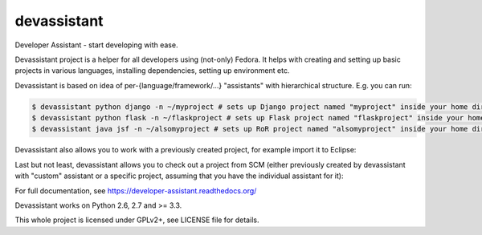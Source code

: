 devassistant
============

Developer Assistant - start developing with ease.

Devassistant project is a helper for all developers using (not-only) Fedora. It helps with creating and setting up basic projects in various languages, installing dependencies, setting up environment etc.

Devassistant is based on idea of per-{language/framework/...} "assistants" with hierarchical structure. E.g. you can run:

.. code:: sh

  $ devassistant python django -n ~/myproject # sets up Django project named "myproject" inside your home dir
  $ devassistant python flask -n ~/flaskproject # sets up Flask project named "flaskproject" inside your home dir
  $ devassistant java jsf -n ~/alsomyproject # sets up RoR project named "alsomyproject" inside your home dir

Devassistant also allows you to work with a previously created project, for example import it to Eclipse:

.. code:: sh
  $ devassistant-modify eclipse # run in project dir or use -p to specify path

Last but not least, devassistant allows you to check out a project from SCM (either previously created by devassistant with "custom" assistant or a specific project, assuming that you have the individual assistant for it):

.. code:: sh
  $ devassistant-prepare custom -u scm_url -p directory_to_save_to

For full documentation, see https://developer-assistant.readthedocs.org/

Devassistant works on Python 2.6, 2.7 and >= 3.3.

This whole project is licensed under GPLv2+, see LICENSE file for details.
